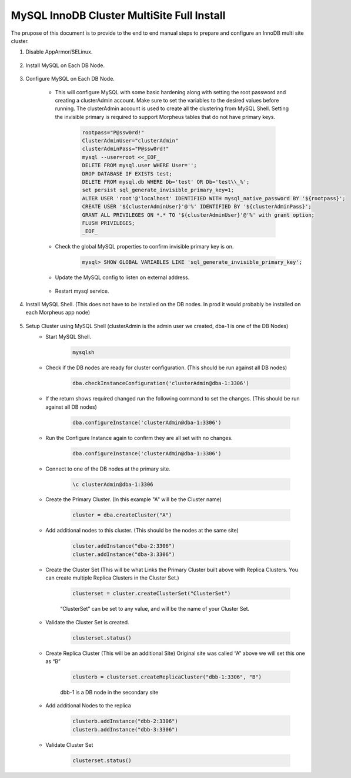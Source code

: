 MySQL InnoDB Cluster MultiSite Full Install 
^^^^^^^^^^^^^^^^^^^^^^^^^^^^^^^^^^^^^^^^^^^^^^^^^^^^

The prupose of this document is to provide to the end to end manual steps to prepare and configure an
InnoDB multi site cluster.

#. Disable AppArmor/SELinux.

    .. tabs::

        .. group-tab:: Ubuntu 22.04

            .. code-block:: bash
        
                systemctl stop apparmor
                systemctl disable apparmor
                reboot
                        
        .. group-tab:: RHEL 8/9

            .. code-block:: bash
                
                setenforce 0
                sed -i 's/^SELINUX=.*/SELINUX=permissive/g' /etc/selinux/config && cat /etc/selinux/config
                sestatus

#. Install MySQL on Each DB Node.

    .. tabs::

        .. group-tab:: Ubuntu 22.04

            .. code-block:: bash
        
                apt update
                apt install mysql-server
                        
        .. group-tab:: RHEL 8/9

            .. code-block:: bash

                dnf install mysql-server
                systemctl start mysqld.service
                systemctl enable mysqld.service
                
                

#. Configure MySQL on Each DB Node.
     
    * This will configure MySQL with some basic hardening along with setting the root password and creating a clusterAdmin account.
      Make sure to set the variables to the desired values before running.
      The clusterAdmin account is used to create all the clustering from MySQL Shell. 
      Setting the invisible primary is required to support Morpheus tables that do not have primary keys.

         .. code-block:: bash

            rootpass="P@ssw0rd!"
            ClusterAdminUser="clusterAdmin"
            clusterAdminPass="P@ssw0rd!"
            mysql --user=root <<_EOF_
            DELETE FROM mysql.user WHERE User='';
            DROP DATABASE IF EXISTS test;
            DELETE FROM mysql.db WHERE Db='test' OR Db='test\\_%';
            set persist sql_generate_invisible_primary_key=1;
            ALTER USER 'root'@'localhost' IDENTIFIED WITH mysql_native_password BY '${rootpass}';
            CREATE USER '${clusterAdminUser}'@'%' IDENTIFIED BY '${clusterAdminPass}';
            GRANT ALL PRIVILEGES ON *.* TO '${clusterAdminUser}'@'%' with grant option;
            FLUSH PRIVILEGES;            
            _EOF_  
    
    

    * Check the global MySQL properties to confirm invisible primary key is on.     
        
        .. code-block:: bash

           mysql> SHOW GLOBAL VARIABLES LIKE 'sql_generate_invisible_primary_key';

    * Update the MySQL config to listen on external address.    
        
        .. tabs::

            .. group-tab:: Ubuntu 22.04

                .. code-block:: bash
        
                    vi /etc/mysql/mysql.conf.d/mysqld.cnf
                    
                **change bind-address = 0.0.0.0**
                        
            .. group-tab:: RHEL 8/9

                .. code-block:: bash

                    vi /etc/my.cnf.d/mysql-server.cnf
                    
                **add  bind-address  = 0.0.0.0**


        
    * Restart mysql service.    
        
        .. tabs::

            .. group-tab:: Ubuntu 22.04

                .. code-block:: bash
        
                    systemctl restart mysql.service
                    
                        
            .. group-tab:: RHEL 8/9

                .. code-block:: bash

                    systemctl restart mysqld.service
            
        
#. Install MySQL Shell. (This does not have to be installed on the DB nodes. In prod it would probably be installed on each Morpheus app node)

    .. tabs::

        .. group-tab:: Ubuntu 22.04

            .. code-block:: bash
        
                wget https://dev.mysql.com/get/Downloads/MySQL-Shell/mysql-shell_8.0.34-1ubuntu23.04_amd64.deb
                dpkg -i mysql-shell_8.0.34-1ubuntu22.04_amd64.deb
                        
        .. group-tab:: RHEL 8/9
                
            .. code-block:: bash

                wget https://dev.mysql.com/get/Downloads/MySQL-Shell/mysql-shell-8.0.34-1.el9.x86_64.rpm
                rpm -i mysql-shell-8.0.34-1.el9.x86_64.rpm

#. Setup Cluster using MySQL Shell (clusterAdmin is the admin user we created, dba-1 is one of the DB Nodes)
    * Start MySQL Shell.    
        
        .. code-block:: bash

           mysqlsh

    * Check if the DB nodes are ready for cluster configuration. (This should be run against all DB nodes)      
        
        .. code-block:: bash

           dba.checkInstanceConfiguration('clusterAdmin@dba-1:3306')

    * If the return shows required changed run the following command to set the changes. (This should be run against all DB nodes)   
        
        .. code-block:: bash

           dba.configureInstance('clusterAdmin@dba-1:3306')

    * Run the Configure Instance again to confirm they are all set with  no changes.
        
        .. code-block:: bash

           dba.configureInstance('clusterAdmin@dba-1:3306')

    * Connect to one of the DB nodes at the primary site.
        
        .. code-block:: bash

           \c clusterAdmin@dba-1:3306

    * Create the Primary Cluster. (In this example "A" will be the Cluster name)
        
        .. code-block:: bash

           cluster = dba.createCluster("A")

    * Add additional nodes to this cluster. (This should be the nodes at the same site)
        
        .. code-block:: bash

           cluster.addInstance("dba-2:3306")
           cluster.addInstance("dba-3:3306")

    * Create the Cluster Set (This will be what Links the Primary Cluster built above with Replica Clusters. You can create multiple Replica Clusters in the Cluster Set.)
        
        .. code-block:: bash

           clusterset = cluster.createClusterSet("ClusterSet")
        
        “ClusterSet” can be set to any value, and will be the name of your Cluster Set.
    
    * Validate the Cluster Set is created.
        
        .. code-block:: bash

           clusterset.status()
    
    * Create Replica Cluster (This will be an additional Site) Original site was called “A” above we will set this one as “B”
        
        .. code-block:: bash

           clusterb = clusterset.createReplicaCluster("dbb-1:3306", "B")

        dbb-1 is a DB node in the secondary site

    * Add additional Nodes to the replica
        
        .. code-block:: bash

           clusterb.addInstance("dbb-2:3306")
           clusterb.addInstance("dbb-3:3306")
    
    * Validate Cluster Set
        
        .. code-block:: bash

           clusterset.status()

    


        


         

    


    

    



                
